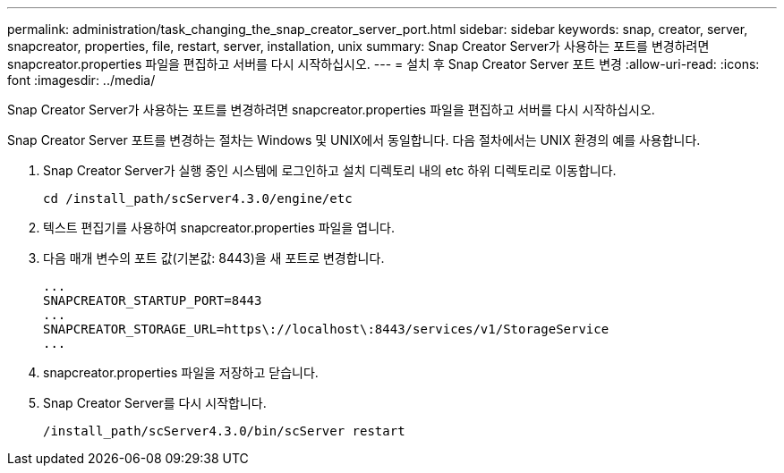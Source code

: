 ---
permalink: administration/task_changing_the_snap_creator_server_port.html 
sidebar: sidebar 
keywords: snap, creator, server, snapcreator, properties, file, restart, server, installation, unix 
summary: Snap Creator Server가 사용하는 포트를 변경하려면 snapcreator.properties 파일을 편집하고 서버를 다시 시작하십시오. 
---
= 설치 후 Snap Creator Server 포트 변경
:allow-uri-read: 
:icons: font
:imagesdir: ../media/


[role="lead"]
Snap Creator Server가 사용하는 포트를 변경하려면 snapcreator.properties 파일을 편집하고 서버를 다시 시작하십시오.

Snap Creator Server 포트를 변경하는 절차는 Windows 및 UNIX에서 동일합니다. 다음 절차에서는 UNIX 환경의 예를 사용합니다.

. Snap Creator Server가 실행 중인 시스템에 로그인하고 설치 디렉토리 내의 etc 하위 디렉토리로 이동합니다.
+
[listing]
----
cd /install_path/scServer4.3.0/engine/etc
----
. 텍스트 편집기를 사용하여 snapcreator.properties 파일을 엽니다.
. 다음 매개 변수의 포트 값(기본값: 8443)을 새 포트로 변경합니다.
+
[listing]
----
...
SNAPCREATOR_STARTUP_PORT=8443
...
SNAPCREATOR_STORAGE_URL=https\://localhost\:8443/services/v1/StorageService
...
----
. snapcreator.properties 파일을 저장하고 닫습니다.
. Snap Creator Server를 다시 시작합니다.
+
[listing]
----
/install_path/scServer4.3.0/bin/scServer restart
----

